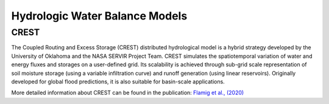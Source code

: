 Hydrologic Water Balance Models
-------------------------------
CREST
~~~~~
The Coupled Routing and Excess Storage (CREST) distributed hydrological model is a hybrid strategy developed by the University of Oklahoma and the NASA SERVIR Project Team. CREST simulates the spatiotemporal variation of water and energy fluxes and storages on a user-defined grid. Its scalability is achieved through sub-grid scale representation of soil moisture storage (using a variable infiltration curve) and runoff generation (using linear reservoirs). Originally developed for global flood predictions, it is also suitable for basin-scale applications.

More detailed information about CREST can be found in the publication:  
`Flamig et al., (2020) <https://gmd.copernicus.org/articles/13/4943/2020/gmd-13-4943-2020.html>`_